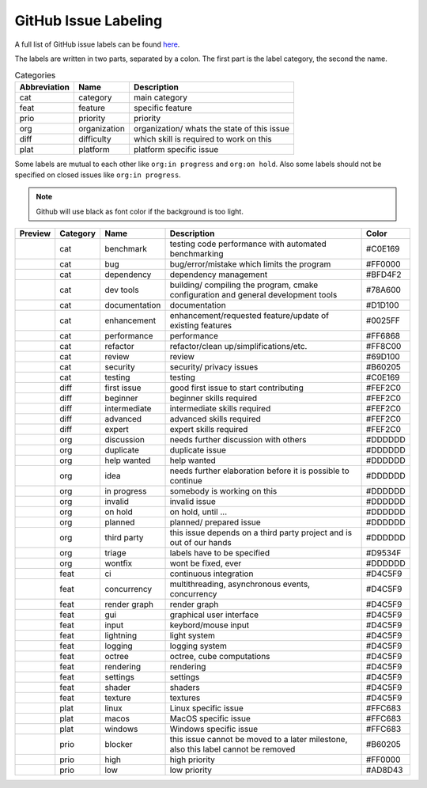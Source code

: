 GitHub Issue Labeling
=====================

A full list of GitHub issue labels can be found `here <https://github.com/inexorgame/vulkan-renderer/issues/labels>`__.

The labels are written in two parts, separated by a colon. The first part is the label category, the second the name.

.. csv-table:: Categories
    :header: Abbreviation, Name, Description

    cat, category, main category
    feat, feature, specific feature
    prio, priority, priority
    org, organization, organization/ whats the state of this issue
    diff, difficulty, which skill is required to work on this
    plat, platform, platform specific issue

Some labels are mutual to each other like ``org:in progress`` and ``org:on hold``. Also some labels should not be specified on closed issues like ``org:in progress``.

.. note::

    Github will use black as font color if the background is too light.

+---------------------+----------+---------------+------------------------------------------------------------------------------------+---------+
| Preview             | Category | Name          | Description                                                                        | Color   |
+=====================+==========+===============+====================================================================================+=========+
| |cat:benchmark|     | cat      | benchmark     | testing code performance with automated benchmarking                               | #C0E169 |
+---------------------+----------+---------------+------------------------------------------------------------------------------------+---------+
| |cat:bug|           | cat      | bug           | bug/error/mistake which limits the program                                         | #FF0000 |
+---------------------+----------+---------------+------------------------------------------------------------------------------------+---------+
| |cat:dependency|    | cat      | dependency    | dependency management                                                              | #BFD4F2 |
+---------------------+----------+---------------+------------------------------------------------------------------------------------+---------+
| |cat:dev tools|     | cat      | dev tools     | building/ compiling the program, cmake configuration and general development tools | #78A600 |
+---------------------+----------+---------------+------------------------------------------------------------------------------------+---------+
| |cat:documentation| | cat      | documentation | documentation                                                                      | #D1D100 |
+---------------------+----------+---------------+------------------------------------------------------------------------------------+---------+
| |cat:enhancement|   | cat      | enhancement   | enhancement/requested feature/update of existing features                          | #0025FF |
+---------------------+----------+---------------+------------------------------------------------------------------------------------+---------+
| |cat:performance|   | cat      | performance   | performance                                                                        | #FF6868 |
+---------------------+----------+---------------+------------------------------------------------------------------------------------+---------+
| |cat:refactor|      | cat      | refactor      | refactor/clean up/simplifications/etc.                                             | #FF8C00 |
+---------------------+----------+---------------+------------------------------------------------------------------------------------+---------+
| |cat:review|        | cat      | review        | review                                                                             | #69D100 |
+---------------------+----------+---------------+------------------------------------------------------------------------------------+---------+
| |cat:security|      | cat      | security      | security/ privacy issues                                                           | #B60205 |
+---------------------+----------+---------------+------------------------------------------------------------------------------------+---------+
| |cat:testing|       | cat      | testing       | testing                                                                            | #C0E169 |
+---------------------+----------+---------------+------------------------------------------------------------------------------------+---------+
| |diff:first issue|  | diff     | first issue   | good first issue to start contributing                                             | #FEF2C0 |
+---------------------+----------+---------------+------------------------------------------------------------------------------------+---------+
| |diff:beginner|     | diff     | beginner      | beginner skills required                                                           | #FEF2C0 |
+---------------------+----------+---------------+------------------------------------------------------------------------------------+---------+
| |diff:intermediate| | diff     | intermediate  | intermediate skills required                                                       | #FEF2C0 |
+---------------------+----------+---------------+------------------------------------------------------------------------------------+---------+
| |diff:advanced|     | diff     | advanced      | advanced skills required                                                           | #FEF2C0 |
+---------------------+----------+---------------+------------------------------------------------------------------------------------+---------+
| |diff:expert|       | diff     | expert        | expert skills required                                                             | #FEF2C0 |
+---------------------+----------+---------------+------------------------------------------------------------------------------------+---------+
| |org:discussion|    | org      | discussion    | needs further discussion with others                                               | #DDDDDD |
+---------------------+----------+---------------+------------------------------------------------------------------------------------+---------+
| |org:duplicate|     | org      | duplicate     | duplicate issue                                                                    | #DDDDDD |
+---------------------+----------+---------------+------------------------------------------------------------------------------------+---------+
| |org:help wanted|   | org      | help wanted   | help wanted                                                                        | #DDDDDD |
+---------------------+----------+---------------+------------------------------------------------------------------------------------+---------+
| |org:idea|          | org      | idea          | needs further elaboration before it is possible to continue                        | #DDDDDD |
+---------------------+----------+---------------+------------------------------------------------------------------------------------+---------+
| |org:in progress|   | org      | in progress   | somebody is working on this                                                        | #DDDDDD |
+---------------------+----------+---------------+------------------------------------------------------------------------------------+---------+
| |org:invalid|       | org      | invalid       | invalid issue                                                                      | #DDDDDD |
+---------------------+----------+---------------+------------------------------------------------------------------------------------+---------+
| |org:on hold|       | org      | on hold       | on hold, until ...                                                                 | #DDDDDD |
+---------------------+----------+---------------+------------------------------------------------------------------------------------+---------+
| |org:planned|       | org      | planned       | planned/ prepared issue                                                            | #DDDDDD |
+---------------------+----------+---------------+------------------------------------------------------------------------------------+---------+
| |org:third party|   | org      | third party   | this issue depends on a third party project and is out of our hands                | #DDDDDD |
+---------------------+----------+---------------+------------------------------------------------------------------------------------+---------+
| |org:triage|        | org      | triage        | labels have to be specified                                                        | #D9534F |
+---------------------+----------+---------------+------------------------------------------------------------------------------------+---------+
| |org:wontfix|       | org      | wontfix       | wont be fixed, ever                                                                | #DDDDDD |
+---------------------+----------+---------------+------------------------------------------------------------------------------------+---------+
| |feat:ci|           | feat     | ci            | continuous integration                                                             | #D4C5F9 |
+---------------------+----------+---------------+------------------------------------------------------------------------------------+---------+
| |feat:concurrency|  | feat     | concurrency   | multithreading, asynchronous events, concurrency                                   | #D4C5F9 |
+---------------------+----------+---------------+------------------------------------------------------------------------------------+---------+
| |feat:render graph| | feat     | render graph  | render graph                                                                       | #D4C5F9 |
+---------------------+----------+---------------+------------------------------------------------------------------------------------+---------+
| |feat:gui|          | feat     | gui           | graphical user interface                                                           | #D4C5F9 |
+---------------------+----------+---------------+------------------------------------------------------------------------------------+---------+
| |feat:input|        | feat     | input         | keybord/mouse input                                                                | #D4C5F9 |
+---------------------+----------+---------------+------------------------------------------------------------------------------------+---------+
| |feat:lightning|    | feat     | lightning     | light system                                                                       | #D4C5F9 |
+---------------------+----------+---------------+------------------------------------------------------------------------------------+---------+
| |feat:logging|      | feat     | logging       | logging system                                                                     | #D4C5F9 |
+---------------------+----------+---------------+------------------------------------------------------------------------------------+---------+
| |feat:octree|       | feat     | octree        | octree, cube computations                                                          | #D4C5F9 |
+---------------------+----------+---------------+------------------------------------------------------------------------------------+---------+
| |feat:rendering|    | feat     | rendering     | rendering                                                                          | #D4C5F9 |
+---------------------+----------+---------------+------------------------------------------------------------------------------------+---------+
| |feat:settings|     | feat     | settings      | settings                                                                           | #D4C5F9 |
+---------------------+----------+---------------+------------------------------------------------------------------------------------+---------+
| |feat:shader|       | feat     | shader        | shaders                                                                            | #D4C5F9 |
+---------------------+----------+---------------+------------------------------------------------------------------------------------+---------+
| |feat:texture|      | feat     | texture       | textures                                                                           | #D4C5F9 |
+---------------------+----------+---------------+------------------------------------------------------------------------------------+---------+
| |plat:linux|        | plat     | linux         | Linux specific issue                                                               | #FFC683 |
+---------------------+----------+---------------+------------------------------------------------------------------------------------+---------+
| |plat:macos|        | plat     | macos         | MacOS specific issue                                                               | #FFC683 |
+---------------------+----------+---------------+------------------------------------------------------------------------------------+---------+
| |plat:windows|      | plat     | windows       | Windows specific issue                                                             | #FFC683 |
+---------------------+----------+---------------+------------------------------------------------------------------------------------+---------+
| |prio:blocker|      | prio     | blocker       | this issue cannot be moved to a later milestone, also this label cannot be removed | #B60205 |
+---------------------+----------+---------------+------------------------------------------------------------------------------------+---------+
| |prio:high|         | prio     | high          | high priority                                                                      | #FF0000 |
+---------------------+----------+---------------+------------------------------------------------------------------------------------+---------+
| |prio:low|          | prio     | low           | low priority                                                                       | #AD8D43 |
+---------------------+----------+---------------+------------------------------------------------------------------------------------+---------+

.. |cat:benchmark| image:: https://img.shields.io/badge/-cat:benchmark-C0E169
.. |cat:bug| image:: https://img.shields.io/badge/-cat:bug-FF0000
.. |cat:crash| image:: https://img.shields.io/badge/-cat:crash-FF0000
.. |cat:dependency| image:: https://img.shields.io/badge/-cat:dependency-BFD4F2
.. |cat:dev tools| image:: https://img.shields.io/badge/-cat:dev_tools-78A600
.. |cat:documentation| image:: https://img.shields.io/badge/-cat:documentation-D1D100
.. |cat:enhancement| image:: https://img.shields.io/badge/-cat:enhancement-0025FF
.. |cat:performance| image:: https://img.shields.io/badge/-cat:performance-FF6868
.. |cat:refactor| image:: https://img.shields.io/badge/-cat:refactor-FF8C00
.. |cat:review| image:: https://img.shields.io/badge/-cat:review-69D100
.. |cat:security| image:: https://img.shields.io/badge/-cat:security-B60205
.. |cat:testing| image:: https://img.shields.io/badge/-cat:testing-C0E169
.. |diff:advanced| image:: https://img.shields.io/badge/-diff:advanced-FEF2C0
.. |diff:beginner| image:: https://img.shields.io/badge/-diff:beginner-FEF2C0
.. |diff:expert| image:: https://img.shields.io/badge/-diff:expert-FEF2C0
.. |diff:first issue| image:: https://img.shields.io/badge/-diff:first_issue-FEF2C0
.. |diff:intermediate| image:: https://img.shields.io/badge/-diff:intermediate-FEF2C0
.. |org:discussion| image:: https://img.shields.io/badge/-org:discussion-DDDDDD
.. |org:duplicate| image:: https://img.shields.io/badge/-org:duplicate-DDDDDD
.. |org:future| image:: https://img.shields.io/badge/-org:future-DDDDDD
.. |org:help wanted| image:: https://img.shields.io/badge/-org:help_wanted-DDDDDD
.. |org:idea| image:: https://img.shields.io/badge/-org:idea-DDDDDD
.. |org:in progress| image:: https://img.shields.io/badge/-org:in_progress-DDDDDD
.. |org:invalid| image:: https://img.shields.io/badge/-org:invalid-DDDDDD
.. |org:on hold| image:: https://img.shields.io/badge/-org:on_hold-DDDDDD
.. |org:planned| image:: https://img.shields.io/badge/-org:planned-DDDDDD
.. |org:third party| image:: https://img.shields.io/badge/-org:third_party-DDDDDD
.. |org:triage| image:: https://img.shields.io/badge/-org:triage-D9534F
.. |org:wontfix| image:: https://img.shields.io/badge/-org:wontfix-DDDDDD
.. |feat:ci| image:: https://img.shields.io/badge/-feat:ci-D4C5F9
.. |feat:concurrency| image:: https://img.shields.io/badge/-feat:concurrency-D4C5F9
.. |feat:render graph| image:: https://img.shields.io/badge/-feat:render_graph-D4C5F9
.. |feat:gui| image:: https://img.shields.io/badge/-feat:gui-D4C5F9
.. |feat:input| image:: https://img.shields.io/badge/-feat:input-D4C5F9
.. |feat:lightning| image:: https://img.shields.io/badge/-feat:lightning-D4C5F9
.. |feat:logging| image:: https://img.shields.io/badge/-feat:logging-D4C5F9
.. |feat:octree| image:: https://img.shields.io/badge/-feat:octree-D4C5F9
.. |feat:rendering| image:: https://img.shields.io/badge/-feat:rendering-D4C5F9
.. |feat:settings| image:: https://img.shields.io/badge/-feat:settings-D4C5F9
.. |feat:shader| image:: https://img.shields.io/badge/-feat:shader-D4C5F9
.. |feat:texture| image:: https://img.shields.io/badge/-feat:texture-D4C5F9
.. |plat:linux| image:: https://img.shields.io/badge/-plat:linux-FFC683
.. |plat:macos| image:: https://img.shields.io/badge/-plat:macos-FFC683
.. |plat:windows| image:: https://img.shields.io/badge/-plat:windows-FFC683
.. |prio:blocker| image:: https://img.shields.io/badge/-prio:blocker-B60205
.. |prio:high| image:: https://img.shields.io/badge/-prio:high-FF0000
.. |prio:low| image:: https://img.shields.io/badge/-prio:low-AD8D43
